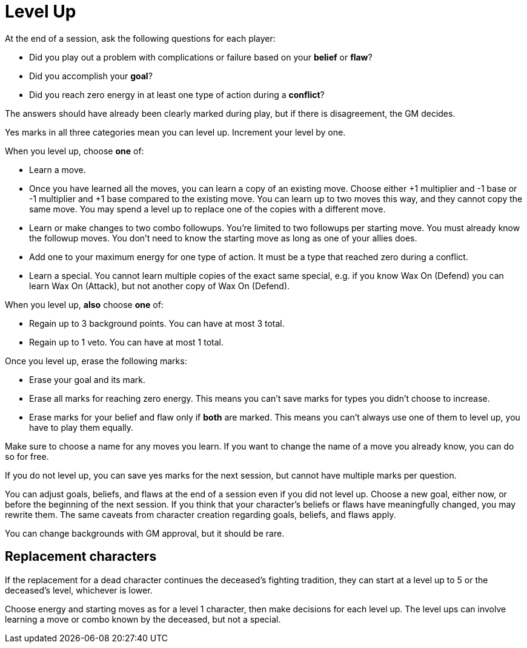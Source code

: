 [#levelup]
= Level Up

At the end of a session, ask the following questions for each player:

* Did you play out a problem with complications or failure based on your *belief* or *flaw*?
* Did you accomplish your *goal*?
* Did you reach zero energy in at least one type of action during a *conflict*?

The answers should have already been clearly marked during play, but if there is disagreement, the GM decides.

Yes marks in all three categories mean you can level up. Increment your level by one.

When you level up, choose *one* of:

* Learn a move.
* Once you have learned all the moves, you can learn a copy of an existing move. Choose either +1 multiplier and -1 base or -1 multiplier and +1 base compared to the existing move. You can learn up to two moves this way, and they cannot copy the same move. You may spend a level up to replace one of the copies with a different move.
* Learn or make changes to two combo followups. You're limited to two followups per starting move. You must already know the followup moves. You don't need to know the starting move as long as one of your allies does.
* Add one to your maximum energy for one type of action. It must be a type that reached zero during a conflict.
* Learn a special. You cannot learn multiple copies of the exact same special, e.g. if you know Wax On (Defend) you can learn Wax On (Attack), but not another copy of Wax On (Defend).

When you level up, *also* choose *one* of:

* Regain up to 3 background points. You can have at most 3 total.
* Regain up to 1 veto. You can have at most 1 total.

Once you level up, erase the following marks:

* Erase your goal and its mark.
* Erase all marks for reaching zero energy. This means you can't save marks for types you didn't choose to increase.
* Erase marks for your belief and flaw only if *both* are marked. This means you can't always use one of them to level up, you have to play them equally.

Make sure to choose a name for any moves you learn. If you want to change the name of a move you already know, you can do so for free.

If you do not level up, you can save yes marks for the next session, but cannot have multiple marks per question.

You can adjust goals, beliefs, and flaws at the end of a session even if you did not level up.
Choose a new goal, either now, or before the beginning of the next session.
If you think that your character's beliefs or flaws have meaningfully changed, you may rewrite them.
The same caveats from character creation regarding goals, beliefs, and flaws apply.

You can change backgrounds with GM approval, but it should be rare.

== Replacement characters

If the replacement for a dead character continues the deceased's fighting tradition, they can start at a level up to 5 or the deceased's level, whichever is lower.

Choose energy and starting moves as for a level 1 character, then make decisions for each level up.
The level ups can involve learning a move or combo known by the deceased, but not a special.

